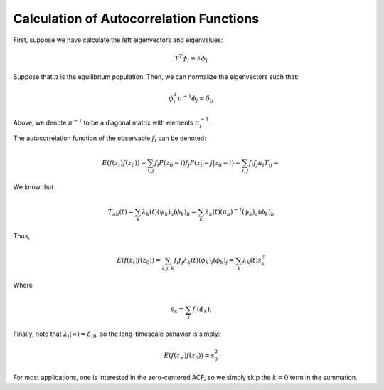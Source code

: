 Calculation of Autocorrelation Functions
========================================

First, suppose we have calculate the left eigenvectors and eigenvalues:

.. math:: T^T \phi_i = \lambda \phi_i

Suppose that :math:`\pi` is the equilibrium population. Then, we can
normalize the eigenvectors such that:

.. math:: \phi_i^T \pi^{-1} \phi_j = \delta_{ij}

Above, we denote :math:`\pi^{-1}` to be a diagonal matrix with elements
:math:`\pi_i^{-1}`.

The autocorrelation function of the observable :math:`f_i` can be
denoted:

.. math:: E(f(z_t) f(z_0)) = \sum_{i,j} f_i P(z_0 = i) f_j P(z_t = j | z_0 = i) = \sum_{i,j} f_i  f_j \pi_i T_{ij} =

We know that

.. math:: T_{ab}(t) = \sum_k \lambda_k(t) (\psi_k)_a (\phi_k)_b = \sum_k \lambda_k(t) (\pi_a)^{-1} (\phi_k)_a (\phi_k)_b

Thus,

.. math:: E(f(z_t) f(z_0)) = \sum_{i,j,k} f_i f_j \lambda_k(t) (\phi_k)_i (\phi_k)_j = \sum_k \lambda_k(t) s_k^2

Where

.. math:: s_k = \sum_i f_i (\phi_k)_i

Finally, note that :math:`\lambda_i(\infty) = \delta_{i0}`, so the
long-timescale behavior is simply:

.. math:: E(f(z_\infty) f(z_0)) = s_0^2

For most applications, one is interested in the zero-centered ACF, so we
simply skip the :math:`k = 0` term in the summation.
